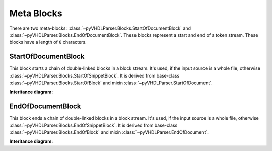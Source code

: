 .. _blkstm-metablocks:

Meta Blocks
###########

There are two meta-blocks: :class:`~pyVHDLParser.Blocks.StartOfDocumentBlock`
and :class:`~pyVHDLParser.Blocks.EndOfDocumentBlock`. These blocks represent
a start and end of a token stream. These blocks have a length of ``0`` characters.



.. _blkstm-sodb:

StartOfDocumentBlock
--------------------

This block starts a chain of double-linked blocks in a block stream. It's used,
if the input source is a whole file, otherwise :class:`~pyVHDLParser.Blocks.StartOfSnippetBlock`.
It is derived from base-class :class:`~pyVHDLParser.Blocks.StartOfBlock`
and mixin :class:`~pyVHDLParser.StartOfDocument`.

**Interitance diagram:**

.. inheritance-diagram:: pyVHDLParser.Blocks.StartOfDocumentBlock
   :parts: 1



.. _blkstm-eodb:

EndOfDocumentBlock
------------------

This block ends a chain of double-linked blocks in a block stream. It's used,
if the input source is a whole file, otherwise :class:`~pyVHDLParser.Blocks.EndOfSnippetBlock`.
It is derived from base-class :class:`~pyVHDLParser.Blocks.EndOfBlock`
and mixin :class:`~pyVHDLParser.EndOfDocument`.

**Interitance diagram:**

.. inheritance-diagram:: pyVHDLParser.Blocks.EndOfDocumentBlock
   :parts: 1
